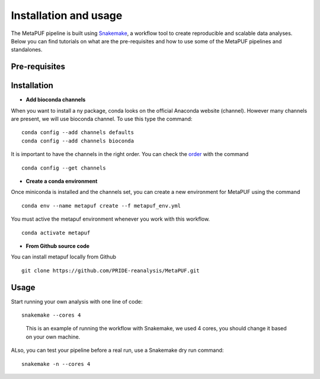 **Installation and usage**
==========================

The MetaPUF pipeline is built using
`Snakemake <https://snakemake.github.io/>`__, a workflow tool to create
reproducible and scalable data analyses. Below you can find tutorials on
what are the pre-requisites and how to use some of the MetaPUF pipelines
and standalones.

**Pre-requisites**
------------------

+---------------------+--------------------------+---------------------+
| Software            | Version                  | Purpose             |
+=====================+==========================+=====================+
| Python              | > 3.8                    | Snakemake is a      |
|                     |                          | Python based        |
|                     |                          | language            |
+---------------------+--------------------------+---------------------+
| Snakemake           | 7.3.8                    | Wrap the pipelines  |
+---------------------+--------------------------+---------------------+
| Conda(Miniconda)    |                          | We recommend to     |
|                     |                          | install Miniconda   |
|                     |                          | Python3             |
|                     |                          | distribution from   |
|                     |                          | `Miniconda <https:/ |
|                     |                          | /conda.io/en/latest |
|                     |                          | /miniconda.html>`__ |
+---------------------+--------------------------+---------------------+
| Bioconda            |                          | The pipelines in    |
|                     |                          | MetaPUF rely on     |
|                     |                          | third party         |
|                     |                          | software such as    |
|                     |                          | mg-toolkit that is  |
|                     |                          | not python          |
|                     |                          | libraries. We       |
|                     |                          | therefore recommend |
|                     |                          | to use conda that   |
|                     |                          | provides            |
|                     |                          | pre-compiled        |
|                     |                          | software for you    |
+---------------------+--------------------------+---------------------+
| Sourmash            | 4.4.2                    | Create DNA sketches |
|                     |                          | to group similar    |
|                     |                          | assemblies together |
+---------------------+--------------------------+---------------------+
| mg-toolkit          | 0.10.1                   | Pull information    |
|                     |                          | from MGnify web     |
|                     |                          | portal              |
+---------------------+--------------------------+---------------------+
| ThermoRawFileParser | 1.2.3                    | Convert Thermo Raw  |
|                     |                          | files into          |
|                     |                          | different formats   |
|                     |                          | of spectral files.  |
+---------------------+--------------------------+---------------------+
| Mono                | 6.12.0                   | Wrapper around the  |
|                     |                          | .net (C#),          |
|                     |                          | ThermoFisher,       |
|                     |                          | ThermoRawFileReader |
|                     |                          | library for running |
|                     |                          | on Linux            |
+---------------------+--------------------------+---------------------+
| SearchGUI           | 3.3.20                   | Combine multiple    |
|                     |                          | search engines to   |
|                     |                          | perform peptide     |
|                     |                          | identification from |
|                     |                          | a protein sequence  |
|                     |                          | database.           |
+---------------------+--------------------------+---------------------+
| PeptideShaker       | 1.16.45                   | Interpret           |
|                     |                          | proteomics          |
|                     |                          | identification      |
|                     |                          | results from        |
|                     |                          | multiple search and |
|                     |                          | generate peptide    |
|                     |                          | and protein         |
|                     |                          | reports.            |
+---------------------+--------------------------+---------------------+

**Installation**
----------------

-  **Add bioconda channels**

When you want to install a ny package, conda looks on the official
Anaconda website (channel). However many channels are present, we will
use bioconda channel. To use this type the command:

::

   conda config --add channels defaults
   conda config --add channels bioconda

It is important to have the channels in the right order. You can check
the `order <https://bioconda.github.io/>`__ with the command

::

   conda config --get channels

-  **Create a conda environment**

Once miniconda is installed and the channels set, you can create a new
environment for MetaPUF using the command

::

   conda env --name metapuf create --f metapuf_env.yml

You must active the metapuf environment whenever you work with this
workflow.

::

   conda activate metapuf

-  **From Github source code**

You can install metapuf locally from Github

::

   git clone https://github.com/PRIDE-reanalysis/MetaPUF.git

**Usage**
---------

Start running your own analysis with one line of code:

::

   snakemake --cores 4

..

   This is an example of running the workflow with Snakemake, we used 4
   cores, you should change it based on your own machine.

ALso, you can test your pipeline before a real run, use a Snakemake dry
run command:

::

   snakemake -n --cores 4

